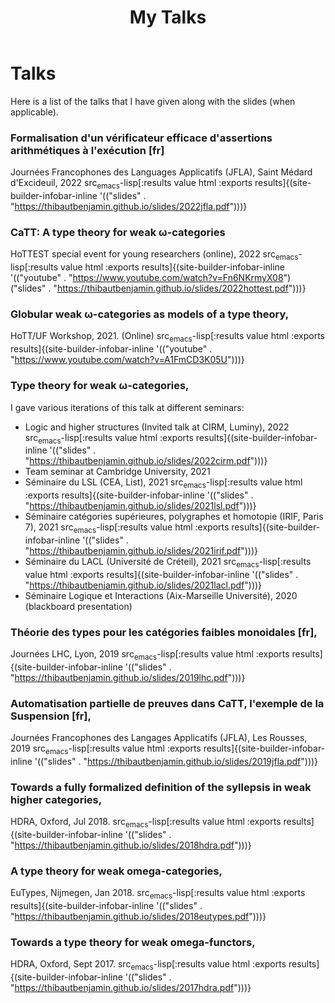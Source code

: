 #+title: My Talks



* Talks

Here is a list of the talks that I have given along with the slides
(when applicable).

*** Formalisation d'un vérificateur efficace d'assertions arithmétiques à l'exécution [fr]
Journées Francophones des Languages Applicatifs (JFLA), Saint Médard d'Excideuil, 2022 src_emacs-lisp[:results value html :exports results]{(site-builder-infobar-inline '(("slides" . "https://thibautbenjamin.github.io/slides/2022jfla.pdf")))}

*** CaTT: A type theory for weak \omega-categories
HoTTEST special event for young researchers (online), 2022 src_emacs-lisp[:results value html :exports results]{(site-builder-infobar-inline '(("youtube" . "https://www.youtube.com/watch?v=Fn6NKrmyX08") ("slides" . "https://thibautbenjamin.github.io/slides/2022hottest.pdf")))}

*** Globular weak \omega-categories as models of a type theory,
HoTT/UF Workshop, 2021. (Online) src_emacs-lisp[:results value html :exports results]{(site-builder-infobar-inline '(("youtube" . "https://www.youtube.com/watch?v=A1FmCD3K05U")))}

*** Type theory for weak \omega-categories,
I gave various iterations of this talk at different seminars:
- Logic and higher structures (Invited talk at CIRM, Luminy), 2022 src_emacs-lisp[:results value html :exports results]{(site-builder-infobar-inline '(("slides" . "https://thibautbenjamin.github.io/slides/2022cirm.pdf")))}
- Team seminar at Cambridge University, 2021
- Séminaire du LSL (CEA, List), 2021 src_emacs-lisp[:results value html :exports results]{(site-builder-infobar-inline '(("slides" . "https://thibautbenjamin.github.io/slides/2021lsl.pdf")))}
- Séminaire catégories supérieures, polygraphes et homotopie (IRIF, Paris 7), 2021 src_emacs-lisp[:results value html :exports results]{(site-builder-infobar-inline '(("slides" . "https://thibautbenjamin.github.io/slides/2021irif.pdf")))}
- Séminaire du LACL (Université de Créteil), 2021 src_emacs-lisp[:results value html :exports results]{(site-builder-infobar-inline '(("slides" . "https://thibautbenjamin.github.io/slides/2021lacl.pdf")))}
- Séminaire Logique et Interactions (Aix-Marseille Université), 2020 (blackboard presentation)


*** Théorie des types pour les catégories faibles monoidales [fr],
Journées LHC, Lyon, 2019 src_emacs-lisp[:results value html :exports results]{(site-builder-infobar-inline '(("slides" . "https://thibautbenjamin.github.io/slides/2019lhc.pdf")))}

*** Automatisation partielle de preuves dans CaTT, l'exemple de la Suspension [fr],
Journées Francophones des Langages Applicatifs (JFLA), Les Rousses, 2019 src_emacs-lisp[:results value html :exports results]{(site-builder-infobar-inline '(("slides" . "https://thibautbenjamin.github.io/slides/2019jfla.pdf")))}

*** Towards a fully formalized definition of the syllepsis in weak higher categories,
HDRA, Oxford, Jul 2018. src_emacs-lisp[:results value html :exports results]{(site-builder-infobar-inline '(("slides" . "https://thibautbenjamin.github.io/slides/2018hdra.pdf")))}

*** A type theory for weak omega-categories,
EuTypes, Nijmegen, Jan 2018. src_emacs-lisp[:results value html :exports results]{(site-builder-infobar-inline '(("slides" . "https://thibautbenjamin.github.io/slides/2018eutypes.pdf")))}

*** Towards a type theory for weak omega-functors,
HDRA, Oxford, Sept 2017. src_emacs-lisp[:results value html :exports results]{(site-builder-infobar-inline '(("slides" . "https://thibautbenjamin.github.io/slides/2017hdra.pdf")))}

# Local Variables:
# site-builder-layout: "talks"
# End:

